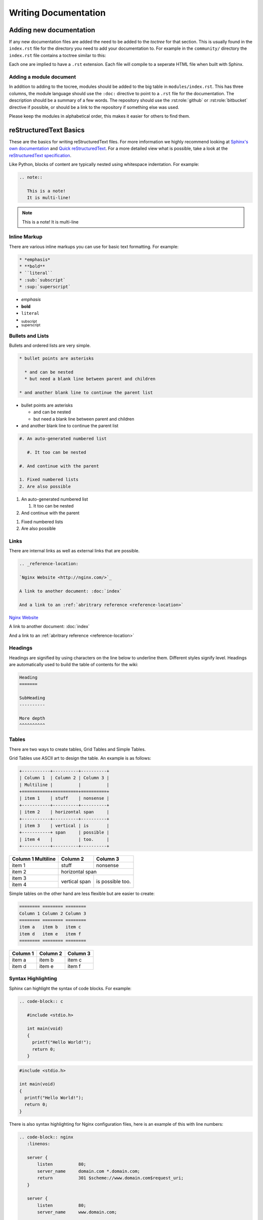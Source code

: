 Writing Documentation
=====================

Adding new documentation
------------------------

If any new documentation files are added the need to be added to the *toctree* for that section. This is usually found in the ``index.rst`` file for the directory you need to add your documentation to.  For example in the ``community/`` directory the ``index.rst`` file contains a toctree similar to this:

.. code-block: rst

   .. toctree::

      github
      writing_docs

Each one are implied to have a ``.rst`` extension. Each file will compile to a seperate HTML file when built with Sphinx.

Adding a module document
^^^^^^^^^^^^^^^^^^^^^^^^

In addition to adding to the tocree, modules should be added to the big table in ``modules/index.rst``. This has three columns, the module language should use the ``:doc:`` directive to point to a ``.rst`` file for the documentation. The description should be a summary of a few words. The repository should use the :rst:role:`github` or :rst:role:`bitbucket` directive if possible, or should be a link to the repository if something else was used.

.. todo::

   document the :doc: directive and link to them in the paragraph above

Please keep the modules in alphabetical order, this makes it easier for others to find them.

reStructuredText Basics
-----------------------

These are the basics for writing reStructuredText files. For more imformation we highly recommend looking at `Sphinx's own documentation <http://sphinx-doc.org/contents.html>`_ and `Quick reStructuredText <http://docutils.sourceforge.net/docs/user/rst/quickref.html>`_. For a more detailed view what is possible, take a look at the `reStructuredText specification <http://docutils.sourceforge.net/docs/ref/rst/restructuredtext.html>`_.

Like Python, blocks of content are typically nested using whitespace indentation. For example:

.. code-block:: rst

   .. note::

      This is a note!
      It is multi-line!

.. note::

   This is a note!
   It is multi-line

Inline Markup
^^^^^^^^^^^^^

There are various inline markups you can use for basic text formatting. For example:

.. code-block:: rst

   * *emphasis*
   * **bold**
   * ``literal``
   * :sub:`subscript`
   * :sup:`superscript`

* *emphasis*
* **bold**
* ``literal``
* :sub:`subscript`
* :sup:`superscript`

Bullets and Lists
^^^^^^^^^^^^^^^^^

Bullets and ordered lists are very simple.

.. code-block:: rst

   * bullet points are asterisks

     * and can be nested
     * but need a blank line between parent and children

   * and another blank line to continue the parent list

* bullet points are asterisks

  * and can be nested
  * but need a blank line between parent and children

* and another blank line to continue the parent list

.. code-block:: rst

   #. An auto-generated numbered list

      #. It too can be nested

   #. And continue with the parent

   1. Fixed numbered lists
   2. Are also possible

#. An auto-generated numbered list

   #. It too can be nested

#. And continue with the parent

1. Fixed numbered lists
2. Are also possible

Links
^^^^^

There are internal links as well as external links that are possible.

.. code-block:: rst

   .. _reference-location:

   `Nginx Website <http://nginx.com/>`_

   A link to another document: :doc:`index`

   And a link to an :ref:`abritrary reference <reference-location>`

.. _reference-location:

`Nginx Website <http://nginx.com/>`_

A link to another document: :doc:`index`

And a link to an :ref:`abritrary reference <reference-location>`

Headings
^^^^^^^^

Headings are signified by using characters on the line below to underline them. Different styles signify level. Headings are automatically used to build the table of contents for the wiki:

.. code-block:: rst

   Heading
   =======

   SubHeading
   ----------

   More depth
   ^^^^^^^^^^

Tables
^^^^^^

There are two ways to create tables, Grid Tables and Simple Tables.

Grid Tables use ASCII art to design the table. An example is as follows:

.. code-block:: rst

   +-----------+----------+----------+
   | Column 1  | Column 2 | Column 3 |
   | Multiline |          |          |
   +===========+==========+==========+
   | item 1    | stuff    | nonsense |
   +-----------+----------+----------+
   | item 2    | horizontal span     |
   +-----------+----------+----------+
   | item 3    | vertical | is       |
   +-----------+ span     | possible |
   | item 4    |          | too.     |
   +-----------+----------+----------+

+-----------+----------+----------+
| Column 1  | Column 2 | Column 3 |
| Multiline |          |          |
+===========+==========+==========+
| item 1    | stuff    | nonsense |
+-----------+----------+----------+
| item 2    | horizontal span     |
+-----------+----------+----------+
| item 3    | vertical | is       |
+-----------+ span     | possible |
| item 4    |          | too.     |
+-----------+----------+----------+

Simple tables on the other hand are less flexible but are easier to create:

.. code-block:: rst

   ======== ======== ========
   Column 1 Column 2 Column 3
   ======== ======== ========
   item a   item b   item c
   item d   item e   item f
   ======== ======== ========

======== ======== ========
Column 1 Column 2 Column 3
======== ======== ========
item a   item b   item c
item d   item e   item f
======== ======== ========

Syntax Highlighting
^^^^^^^^^^^^^^^^^^^

Sphinx can highlight the syntax of code blocks. For example:

.. code-block:: rst

   .. code-block:: c

      #include <stdio.h>

      int main(void)
      {
        printf("Hello World!");
        return 0;
      }


.. code-block:: c

   #include <stdio.h>

   int main(void)
   {
     printf("Hello World!");
     return 0;
   }

There is also syntax highlighting for Nginx configuration files, here is an example of this with line numbers:

.. code-block:: rst

   .. code-block:: nginx
      :linenos:

      server {
          listen          80;
          server_name     domain.com *.domain.com;
          return          301 $scheme://www.domain.com$request_uri;
      }

      server {
          listen          80;
          server_name     www.domain.com;

          index           index.html;
          root            /home/domain.com;
      }

.. code-block:: nginx
   :linenos:

   server {
       listen          80;
       server_name     domain.com *.domain.com;
       return          301 $scheme://www.domain.com$request_uri;
   }

   server {
       listen          80;
       server_name     www.domain.com;

       index           index.html;
       root            /home/domain.com;
   }

.. seealso::

   `Pygments Demo <http://pygments.org/demo/>`_ - A demo of the available syntax highlighting types.

Footnotes
^^^^^^^^^

Footnotes in their most simple form can be generated using ``[1]_`` in the text
and then a section of the bottom of the page as follows [1]_:

.. code-block:: rest

   .. rubric:: Footnotes

   .. [1] Like this

Which generates:

.. rubric:: Footnotes

.. [1] Like this


Notes, Warnings, Todo and See Also
^^^^^^^^^^^^^^^^^^^^^^^^^^^^^^^^^^

Notes, warnings and todos all take similar forms. The wiki is configured to hide *todo* whilst rendering:

.. code-block:: rest

   .. note::
      This is a note

   .. warning::
      This is a warning

   .. todo::
      This is a todo

   .. seealso::
      This is a See Also

Which generates:

.. note::
   This is a note

.. warning::
   This is a warning

.. todo::
   This is a todo

.. seealso::
   This is a See Also


Nginx Wiki specific rols
------------------------

A few extra roles have been added to assist with creating documentation for this wiki.

.. rst:role:: icon

   The icon role lets you use `Font Awesome <https://fortawesome.github.io/Font-Awesome/icons/>`_ icons in text. Simply use as described in the Font Awesome documentation but without the *fa* prefix and the options comma separated. For example:

   .. code-block:: rst

      A globe example: :icon:`globe`

   A globe example: :icon:`globe`

.. rst:role:: github

   This creates a GitHub icon with link based on a GitHub path. For example:

   .. code-block:: rst

      :github:`nginxinc/nginx-wiki`

   :github:`nginxinc/nginx-wiki`

.. rst:role:: bitbucket

   This creates a Bitbucket icon with link based on a Bitbucket path. For example:

   .. code-block:: rst

      :bitbucket:`nginx-goodies/nginx-sticky-module-ng`

   :bitbucket:`nginx-goodies/nginx-sticky-module-ng`
